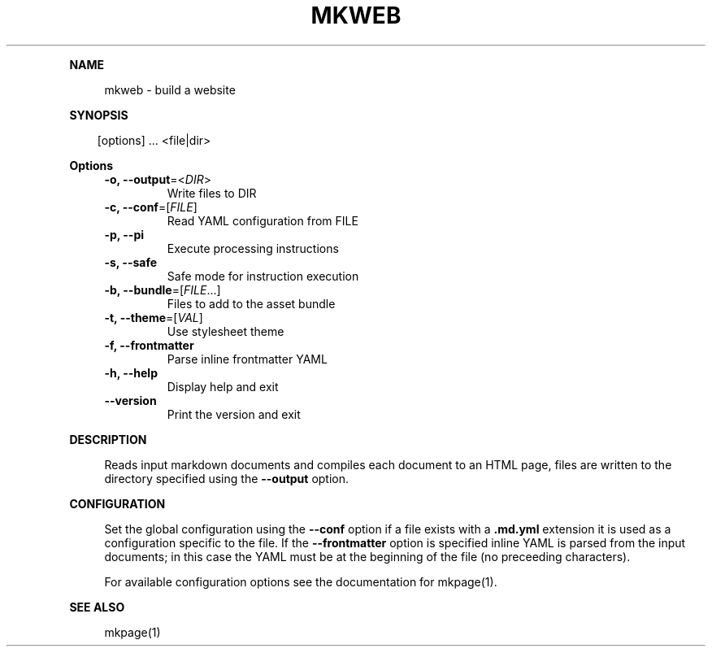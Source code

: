 .\" Generated by mkdoc on April, 2016
.TH "MKWEB" "1" "April, 2016" "mkweb 1.0.4" "User Commands"
.de nl
.sp 0
..
.de hr
.sp 1
.nf
.ce
.in 4
\l’80’
.fi
..
.de h1
.RE
.sp 1
\fB\\$1\fR
.RS 4
..
.de h2
.RE
.sp 1
.in 4
\fB\\$1\fR
.RS 6
..
.de h3
.RE
.sp 1
.in 6
\fB\\$1\fR
.RS 8
..
.de h4
.RE
.sp 1
.in 8
\fB\\$1\fR
.RS 10
..
.de h5
.RE
.sp 1
.in 10
\fB\\$1\fR
.RS 12
..
.de h6
.RE
.sp 1
.in 12
\fB\\$1\fR
.RS 14
..
.h1 "NAME"
.P
mkweb \- build a website
.nl
.h1 "SYNOPSIS"
.PP
.in 10
[options] ... <file|dir>
.h1 "Options"
.TP
\fB\-o, \-\-output\fR=<\fIDIR\fR>
Write files to DIR
.nl
.TP
\fB\-c, \-\-conf\fR=[\fIFILE\fR]
Read YAML configuration from FILE
.nl
.TP
\fB\-p, \-\-pi\fR
Execute processing instructions
.nl
.TP
\fB\-s, \-\-safe\fR
Safe mode for instruction execution
.nl
.TP
\fB\-b, \-\-bundle\fR=[\fIFILE\fR...]
Files to add to the asset bundle
.nl
.TP
\fB\-t, \-\-theme\fR=[\fIVAL\fR]
Use stylesheet theme
.nl
.TP
\fB\-f, \-\-frontmatter\fR
Parse inline frontmatter YAML
.nl
.TP
\fB\-h, \-\-help\fR
Display help and exit
.nl
.TP
\fB\-\-version\fR
Print the version and exit
.nl
.h1 "DESCRIPTION"
.P
Reads input markdown documents and compiles each document to an HTML page, files are written to the directory specified using the \fB\-\-output\fR option.
.nl
.h1 "CONFIGURATION"
.P
Set the global configuration using the \fB\-\-conf\fR option if a file exists with a \fB.md.yml\fR extension it is used as a configuration specific to the file. If the \fB\-\-frontmatter\fR option is specified inline YAML is parsed from the input documents; in this case the YAML must be at the beginning of the file (no preceeding characters).
.nl
.P
For available configuration options see the documentation for mkpage(1).
.nl
.h1 "SEE ALSO"
.P
mkpage(1)
.nl